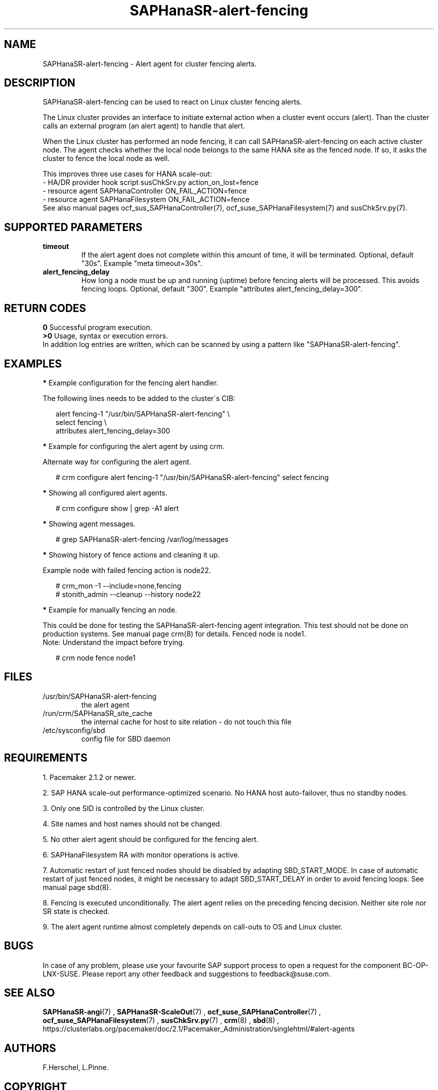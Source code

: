 .\" Version: 1.001
.\"
.TH SAPHanaSR-alert-fencing 7 "12 Jun 2024" "" "SAPHanaSR"
.\"
.SH NAME
SAPHanaSR-alert-fencing \- Alert agent for cluster fencing alerts.
.PP
.\"
.SH DESCRIPTION
SAPHanaSR-alert-fencing can be used to react on Linux cluster fencing alerts.
.PP
The Linux cluster provides an interface to initiate external action when a cluster
event occurs (alert). Than the cluster calls an external program (an alert agent)
to handle that alert.
.PP
When the Linux cluster has performed an node fencing, it can call
SAPHanaSR-alert-fencing on each active cluster node. The agent checks whether
the local node belongs to the same HANA site as the fenced node. If so, it asks
the cluster to fence the local node as well.
.PP
This improves three use cases for HANA scale-out:
.br
- HA/DR provider hook script susChkSrv.py action_on_lost=fence
.br
- resource agent SAPHanaController ON_FAIL_ACTION=fence
.br
- resource agent SAPHanaFilesystem ON_FAIL_ACTION=fence
.br
See also manual pages ocf_sus_SAPHanaController(7), ocf_suse_SAPHanaFilesystem(7)
and susChkSrv.py(7).
.PP
.\"
.SH SUPPORTED PARAMETERS
.TP
\fBtimeout\fR
If the alert agent does not complete within this amount of time, it will be terminated. Optional, default "30s". Example "meta timeout=30s".
.\" .TP
.\" \fBenabled\fR
.\" If false for an alert, the alert will not be used. If true for an alert and false for a particular recipient of that alert, that recipient will not be used. Optional, default "true".
.TP
\fBalert_fencing_delay\fR
How long a node must be up and running (uptime) before fencing alerts will be processed. This avoids fencing loops. Optional, default "300". Example "attributes alert_fencing_delay=300".
.\"
.PP
.\"
.SH RETURN CODES
.B 0
Successful program execution.
.br
.B >0
Usage, syntax or execution errors.
.br
In addition log entries are written, which can be scanned by using a pattern
like "SAPHanaSR-alert-fencing".
.PP
.\"
.SH EXAMPLES
.PP
\fB*\fR Example configuration for the fencing alert handler.
.PP
The following lines needs to be added to the cluster´s CIB:
.PP
.RS 2
alert fencing-1 "/usr/bin/SAPHanaSR-alert-fencing" \\
.br
 select fencing \\
.br
 attributes alert_fencing_delay=300
.RE
.PP
\fB*\fR Example for configuring the alert agent by using crm.
.PP
Alternate way for configuring the alert agent.
.PP
.RS 2
# crm configure alert fencing-1 "/usr/bin/SAPHanaSR-alert-fencing" select fencing
.RE
.PP
\fB*\fR Showing all configured alert agents.
.PP
.RS 2
# crm configure show | grep -A1 alert
.RE
.PP
\fB*\fR Showing agent messages.
.PP
.RS 2
# grep SAPHanaSR-alert-fencing /var/log/messages
.RE
.PP
\fB*\fR Showing history of fence actions and cleaning it up.
.PP
Example node with failed fencing action is node22.
.PP
.RS 2
# crm_mon -1 --include=none,fencing
.br
# stonith_admin --cleanup --history node22
.RE
.PP
\fB*\fR Example for manually fencing an node.
.PP
This could be done for testing the SAPHanaSR-alert-fencing agent integration.
This test should not be done on production systems.
See manual page crm(8) for details.
Fenced node is node1.
.br
Note: Understand the impact before trying.
.PP
.RS 2
# crm node fence node1
.RE
.PP
.\"
.SH FILES
.TP
/usr/bin/SAPHanaSR-alert-fencing
the alert agent
.TP
/run/crm/SAPHanaSR_site_cache
the internal cache for host to site relation - do not touch this file
.TP
/etc/sysconfig/sbd
config file for SBD daemon
.PP
.\"
.SH REQUIREMENTS
1. Pacemaker 2.1.2 or newer.
.PP
2. SAP HANA scale-out performance-optimized scenario. No HANA host auto-failover,
thus no standby nodes.
.PP
3. Only one SID is controlled by the Linux cluster.
.PP
4. Site names and host names should not be changed.
.PP
5. No other alert agent should be configured for the fencing alert.
.PP
6. SAPHanaFilesystem RA with monitor operations is active. 
.PP
7. Automatic restart of just fenced nodes should be disabled by adapting
SBD_START_MODE. In case of automatic restart of just fenced nodes, it might be
necessary to adapt SBD_START_DELAY in order to avoid fencing loops. See manual
page sbd(8).
.PP
8. Fencing is executed unconditionally. The alert agent relies on the preceding
fencing decision. Neither site role nor SR state is checked.
.PP
9. The alert agent runtime almost completely depends on call-outs to OS and
Linux cluster.
.\"
.SH BUGS
In case of any problem, please use your favourite SAP support process to open
a request for the component BC-OP-LNX-SUSE.
Please report any other feedback and suggestions to feedback@suse.com.
.PP
.\"
.SH SEE ALSO
\fBSAPHanaSR-angi\fP(7) , \fBSAPHanaSR-ScaleOut\fP(7) ,
\fBocf_suse_SAPHanaController\fP(7) , \fBocf_suse_SAPHanaFilesystem\fP(7) ,
\fBsusChkSrv.py\fP(7) , \fBcrm\fP(8) , \fBsbd\fP(8) ,
.br
https://clusterlabs.org/pacemaker/doc/2.1/Pacemaker_Administration/singlehtml/#alert-agents
.PP
.\"
.SH AUTHORS
F.Herschel, L.Pinne.
.PP
.\"
.SH COPYRIGHT
.br
(c) 2024 SUSE LLC
.br
SAPHanaSR-alert-fencing comes with ABSOLUTELY NO WARRANTY.
.br
For details see the GNU General Public License at
http://www.gnu.org/licenses/gpl.html
.\"
